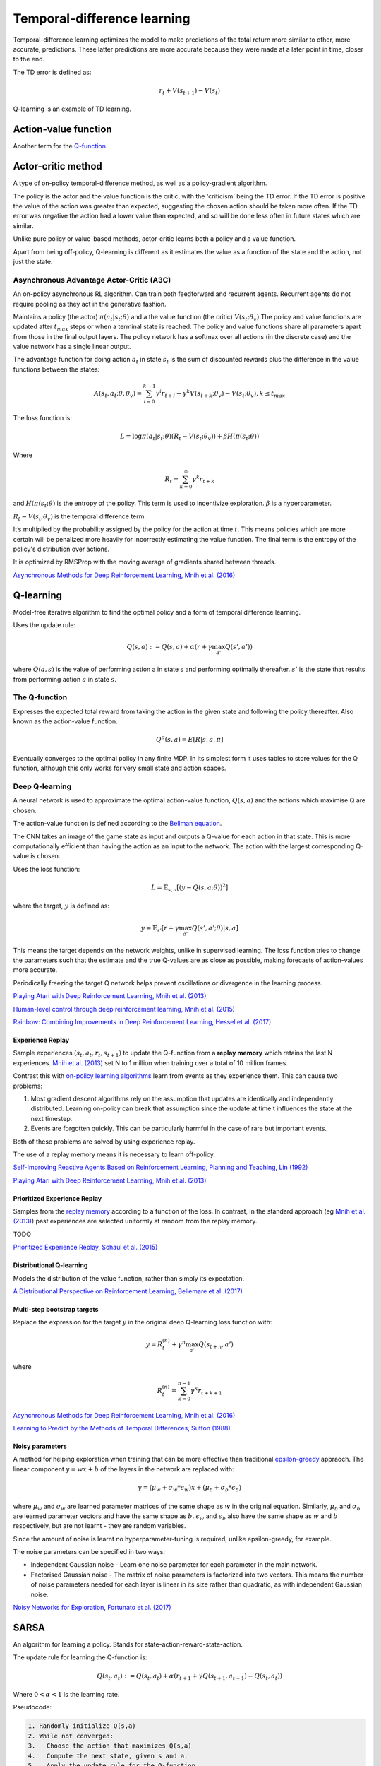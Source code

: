 """"""""""""""""""""""""""""""""""
Temporal-difference learning
""""""""""""""""""""""""""""""""""
Temporal-difference learning optimizes the model to make predictions of the total return more similar to other, more accurate, predictions. These latter predictions are more accurate because they were made at a later point in time, closer to the end.

The TD error is defined as:

.. math::

    r_t+V(s_{t+1})-V(s_t)
    
Q-learning is an example of TD learning. 
    
Action-value function
-----------------------
Another term for the `Q-function <https://ml-compiled.readthedocs.io/en/latest/td.html#the-q-function>`_.

Actor-critic method
----------------------
A type of on-policy temporal-difference method, as well as a policy-gradient algorithm. 

The policy is the actor and the value function is the critic, with the 'criticism' being the TD error. If the TD error is positive the value of the action was greater than expected, suggesting the chosen action should be taken more often. If the TD error was negative the action had a lower value than expected, and so will be done less often in future states which are similar.

Unlike pure policy or value-based methods, actor-critic learns both a policy and a value function. 

Apart from being off-policy, Q-learning is different as it estimates the value as a function of the state and the action, not just the state.

Asynchronous Advantage Actor-Critic (A3C)
_____________________________________________
An on-policy asynchronous RL algorithm. Can train both feedforward and recurrent agents. Recurrent agents do not require pooling as they act in the generative fashion.

Maintains a policy (the actor) :math:`\pi(a_t|s_t;\theta)` and a the value function (the critic) :math:`V(s_t;\theta_v)` The policy and value functions are updated after :math:`t_{max}` steps or when a terminal state is reached. The policy and value functions share all parameters apart from those in the final output layers. The policy network has a softmax over all actions (in the discrete case) and the value network has a single linear output.

The advantage function for doing action :math:`a_t` in state :math:`s_t` is the sum of discounted rewards plus the difference in the value functions between the states:

.. math::

    A(s_t,a_t;\theta,\theta_v) = \sum_{i=0}^{k-1}\gamma^i r_{t+i} + \gamma^k V(s_{t+k};\theta_v)-V(s_t;\theta_v), k \leq t_{max}


The loss function is:

.. math::

    L = \log \pi(a_t|s_t;\theta)(R_t-V(s_t;\theta_v)) + \beta H(\pi(s_t;\theta)) 

Where

.. math::

    R_t=\sum_{k=0}^{\infty}\gamma^k r_{t+k}
    
and :math:`H(\pi(s_t;\theta)` is the entropy of the policy. This term is used to incentivize exploration. :math:`\beta` is a hyperparameter.

:math:`R_t-V(s_t;\theta_v)` is the temporal difference term. 

It’s multiplied by the probability assigned by the policy for the action at time :math:`t`. This means policies which are more certain will be penalized more heavily for incorrectly estimating the value function. The final term is the entropy of the policy's distribution over actions.

It is optimized by RMSProp with the moving average of gradients shared between threads.

`Asynchronous Methods for Deep Reinforcement Learning, Mnih et al. (2016) <https://arxiv.org/abs/1602.01783>`_

Q-learning
----------------
Model-free iterative algorithm to find the optimal policy and a form of temporal difference learning. 

Uses the update rule:

.. math::

    Q(s,a) := Q(s,a) + \alpha(r + \gamma \max_{a'}Q(s',a'))

where :math:`Q(a,s)` is the value of performing action a in state s and performing optimally thereafter. :math:`s'` is the state that results from performing action :math:`a` in state :math:`s`.

The Q-function
_________________
Expresses the expected total reward from taking the action in the given state and following the policy thereafter. Also known as the action-value function.

.. math::

    Q^\pi(s,a) = E[R|s,a,\pi]
    
Eventually converges to the optimal policy in any finite MDP. In its simplest form it uses tables to store values for the Q function, although this only works for very small state and action spaces.
    
Deep Q-learning
____________________
A neural network is used to approximate the optimal action-value function, :math:`Q(s,a)` and the actions which maximise Q are chosen. 

The action-value function is defined according to the `Bellman equation <https://ml-compiled.readthedocs.io/en/latest/basics.html#bellman-equation>`_.

The CNN takes an image of the game state as input and outputs a Q-value for each action in that state. This is more computationally efficient than having the action as an input to the network. The action with the largest corresponding Q-value is chosen.

Uses the loss function:

.. math::

    L = \mathbb{E}_{s,a}[(y - Q(s,a;\theta))^2]

where the target, :math:`y` is defined as:

.. math::

    y = \mathbb{E}_{s'}[r + \gamma \max_{a'} Q(s',a';\theta)|s,a]

This means the target depends on the network weights, unlike in supervised learning. The loss function tries to change the parameters such that the estimate and the true Q-values are as close as possible, making forecasts of action-values more accurate.

Periodically freezing the target Q network helps prevent oscillations or divergence in the learning process.

`Playing Atari with Deep Reinforcement Learning, Mnih et al. (2013) <https://www.cs.toronto.edu/~vmnih/docs/dqn.pdf>`_

`Human-level control through deep reinforcement learning, Mnih et al. (2015) <https://www.nature.com/articles/nature14236>`_

`Rainbow: Combining Improvements in Deep Reinforcement Learning, Hessel et al. (2017) <https://arxiv.org/pdf/1710.02298.pdf>`_

Experience Replay
'''''''''''''''''''
Sample experiences :math:`(s_t, a_t, r_t, s_{t+1})` to update the Q-function from a **replay memory** which retains the last N experiences. `Mnih et al. (2013) <https://www.cs.toronto.edu/~vmnih/docs/dqn.pdf>`_ set N to 1 million when training over a total of 10 million frames.

Contrast this with `on-policy learning algorithms <https://ml-compiled.readthedocs.io/en/latest/rl_types_of_algorithms.html#on-policy-learning>`_ learn from events as they experience them. This can cause two problems:

1. Most gradient descent algorithms rely on the assumption that updates are identically and independently distributed. Learning on-policy can break that assumption since the update at time t influences the state at the next timestep.
2. Events are forgotten quickly. This can be particularly harmful in the case of rare but important events.

Both of these problems are solved by using experience replay.

The use of a replay memory means it is necessary to learn off-policy.

`Self-Improving Reactive Agents Based on Reinforcement Learning, Planning and Teaching, Lin (1992) <http://www.incompleteideas.net/lin-92.pdf>`_

`Playing Atari with Deep Reinforcement Learning, Mnih et al. (2013) <https://www.cs.toronto.edu/~vmnih/docs/dqn.pdf>`_

Prioritized Experience Replay
''''''''''''''''''''''''''''''''
Samples from the `replay memory <https://ml-compiled.readthedocs.io/en/latest/td.html#experience-replay>`_ according to a function of the loss. In contrast, in the standard approach (eg `Mnih et al. (2013) <https://www.cs.toronto.edu/~vmnih/docs/dqn.pdf>`_) past experiences are selected uniformly at random from the replay memory.

TODO

`Prioritized Experience Replay, Schaul et al. (2015) <https://arxiv.org/abs/1511.05952>`_

Distributional Q-learning
''''''''''''''''''''''''''''''
Models the distribution of the value function, rather than simply its expectation.

`A Distributional Perspective on Reinforcement Learning, Bellemare et al. (2017) <https://arxiv.org/abs/1707.06887>`_

Multi-step bootstrap targets
''''''''''''''''''''''''''''''
Replace the expression for the target :math:`y` in the original deep Q-learning loss function with:

.. math::

  y = R^{(n)}_t + \gamma^n \max_{a'} Q(s_{t+n},a')

where

.. math::

  R^{(n)}_t = \sum_{k=0}^{n-1} \gamma^k r_{t+k+1}

`Asynchronous Methods for Deep Reinforcement Learning, Mnih et al. (2016) <https://arxiv.org/abs/1602.01783>`_

`Learning to Predict by the Methods of Temporal Differences, Sutton (1988) <https://pdfs.semanticscholar.org/9c06/865e912788a6a51470724e087853d7269195.pdf>`_

Noisy parameters
'''''''''''''''''''
A method for helping exploration when training that can be more effective than traditional `epsilon-greedy <https://ml-compiled.readthedocs.io/en/latest/explore_exploit.html#epsilon-greedy-policy>`_ appraoch. The linear component :math:`y = wx + b` of the layers in the network are replaced with:

.. math::

  y = (\mu_w + \sigma_w * \epsilon_w)x + (\mu_b + \sigma_b * \epsilon_b)
  
where :math:`\mu_w` and :math:`\sigma_w` are learned parameter matrices of the same shape as :math:`w` in the original equation. Similarly, :math:`\mu_b` and :math:`\sigma_b` are learned parameter vectors and have the same shape as :math:`b`. :math:`\epsilon_w` and :math:`\epsilon_b` also have the same shape as :math:`w` and :math:`b` respectively, but are not learnt - they are random variables.

Since the amount of noise is learnt no hyperparameter-tuning is required, unlike epsilon-greedy, for example.

The noise parameters can be specified in two ways:

* Independent Gaussian noise - Learn one noise parameter for each parameter in the main network.
* Factorised Gaussian noise - The matrix of noise parameters is factorized into two vectors. This means the number of noise parameters needed for each layer is linear in its size rather than quadratic, as with independent Gaussian noise.

`Noisy Networks for Exploration, Fortunato et al. (2017) <https://arxiv.org/abs/1706.10295>`_

SARSA
-------
An algorithm for learning a policy. Stands for state-action-reward-state-action.

The update rule for learning the Q-function is:

.. math::

    Q(s_t,a_t) := Q(s_t,a_t) + \alpha (r_{t+1} + \gamma Q(s_{t+1},a_{t+1}) - Q(s_t,a_t)) 

Where :math:`0 < \alpha < 1` is the learning rate.

Pseudocode:

.. code-block:: none

      1. Randomly initialize Q(s,a)
      2. While not converged:
      3.   Choose the action that maximizes Q(s,a)
      4.   Compute the next state, given s and a.
      5.   Apply the update rule for the Q-function.
    
Unlike Q-learning, SARSA is an on-policy algorithm and thus learns the Q-values associated with the policy it follows itself. Q-learning on the other hand is an off-policy algorithm and learns the value function while following an exploitation/exploration policy. 

